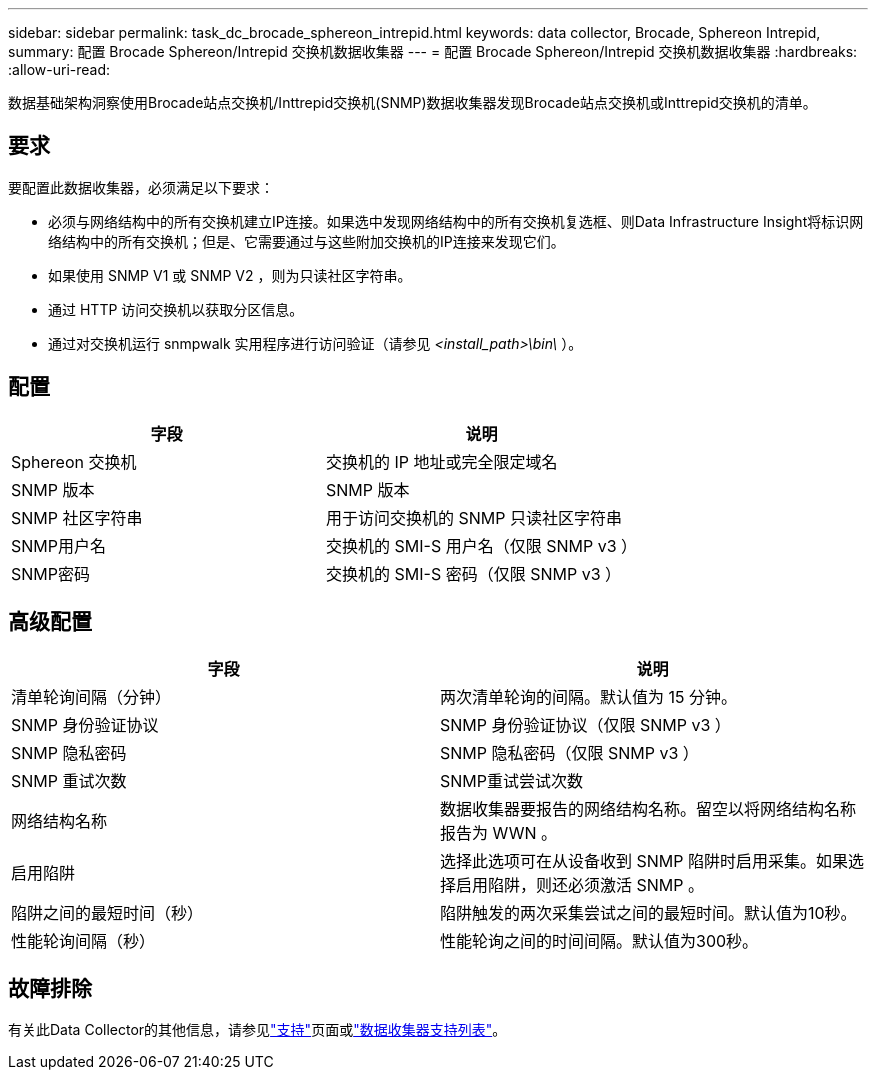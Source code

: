 ---
sidebar: sidebar 
permalink: task_dc_brocade_sphereon_intrepid.html 
keywords: data collector, Brocade, Sphereon Intrepid, 
summary: 配置 Brocade Sphereon/Intrepid 交换机数据收集器 
---
= 配置 Brocade Sphereon/Intrepid 交换机数据收集器
:hardbreaks:
:allow-uri-read: 


[role="lead"]
数据基础架构洞察使用Brocade站点交换机/Inttrepid交换机(SNMP)数据收集器发现Brocade站点交换机或Inttrepid交换机的清单。



== 要求

要配置此数据收集器，必须满足以下要求：

* 必须与网络结构中的所有交换机建立IP连接。如果选中发现网络结构中的所有交换机复选框、则Data Infrastructure Insight将标识网络结构中的所有交换机；但是、它需要通过与这些附加交换机的IP连接来发现它们。
* 如果使用 SNMP V1 或 SNMP V2 ，则为只读社区字符串。
* 通过 HTTP 访问交换机以获取分区信息。
* 通过对交换机运行 snmpwalk 实用程序进行访问验证（请参见 _<install_path>\bin\_ ）。




== 配置

[cols="2*"]
|===
| 字段 | 说明 


| Sphereon 交换机 | 交换机的 IP 地址或完全限定域名 


| SNMP 版本 | SNMP 版本 


| SNMP 社区字符串 | 用于访问交换机的 SNMP 只读社区字符串 


| SNMP用户名 | 交换机的 SMI-S 用户名（仅限 SNMP v3 ） 


| SNMP密码 | 交换机的 SMI-S 密码（仅限 SNMP v3 ） 
|===


== 高级配置

[cols="2*"]
|===
| 字段 | 说明 


| 清单轮询间隔（分钟） | 两次清单轮询的间隔。默认值为 15 分钟。 


| SNMP 身份验证协议 | SNMP 身份验证协议（仅限 SNMP v3 ） 


| SNMP 隐私密码 | SNMP 隐私密码（仅限 SNMP v3 ） 


| SNMP 重试次数 | SNMP重试尝试次数 


| 网络结构名称 | 数据收集器要报告的网络结构名称。留空以将网络结构名称报告为 WWN 。 


| 启用陷阱 | 选择此选项可在从设备收到 SNMP 陷阱时启用采集。如果选择启用陷阱，则还必须激活 SNMP 。 


| 陷阱之间的最短时间（秒） | 陷阱触发的两次采集尝试之间的最短时间。默认值为10秒。 


| 性能轮询间隔（秒） | 性能轮询之间的时间间隔。默认值为300秒。 
|===


== 故障排除

有关此Data Collector的其他信息，请参见link:concept_requesting_support.html["支持"]页面或link:reference_data_collector_support_matrix.html["数据收集器支持列表"]。
